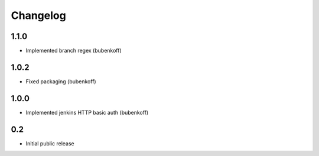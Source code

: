 Changelog
=========


1.1.0
-----

* Implemented branch regex (bubenkoff)


1.0.2
-----

* Fixed packaging (bubenkoff)


1.0.0
-----

* Implemented jenkins HTTP basic auth (bubenkoff)


0.2
---

* Initial public release
